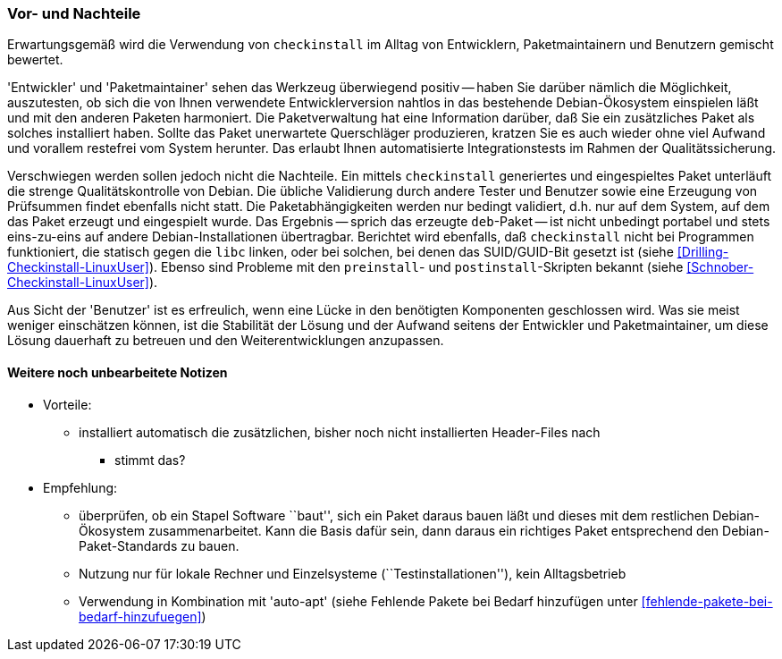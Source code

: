 // Datei: ./praxis/pakete-bauen-mit-checkinstall/vor-und-nachteile.adoc

// Baustelle: Notizen

=== Vor- und Nachteile ===

Erwartungsgemäß wird die Verwendung von `checkinstall` im Alltag von
Entwicklern, Paketmaintainern und Benutzern gemischt bewertet. 

'Entwickler' und 'Paketmaintainer' sehen das Werkzeug überwiegend
positiv -- haben Sie darüber nämlich die Möglichkeit, auszutesten, ob
sich die von Ihnen verwendete Entwicklerversion nahtlos in das
bestehende Debian-Ökosystem einspielen läßt und mit den anderen Paketen
harmoniert. Die Paketverwaltung hat eine Information darüber, daß Sie
ein zusätzliches Paket als solches installiert haben. Sollte das Paket
unerwartete Querschläger produzieren, kratzen Sie es auch wieder ohne
viel Aufwand und vorallem restefrei vom System herunter. Das erlaubt
Ihnen automatisierte Integrationstests im Rahmen der Qualitätssicherung.

// Stichworte für den Index
(((Maintainer-Skripte, postinst)))
(((Maintainer-Skripte, preinst)))

Verschwiegen werden sollen jedoch nicht die Nachteile. Ein mittels
`checkinstall` generiertes und eingespieltes Paket unterläuft die
strenge Qualitätskontrolle von Debian. Die übliche Validierung durch
andere Tester und Benutzer sowie eine Erzeugung von Prüfsummen findet
ebenfalls nicht statt. Die Paketabhängigkeiten werden nur bedingt
validiert, d.h. nur auf dem System, auf dem das Paket erzeugt und
eingespielt wurde. Das Ergebnis -- sprich das erzeugte `deb`-Paket --
ist nicht unbedingt portabel und stets eins-zu-eins auf andere
Debian-Installationen übertragbar. Berichtet wird ebenfalls, daß
`checkinstall` nicht bei Programmen funktioniert, die statisch gegen die
`libc` linken, oder bei solchen, bei denen das SUID/GUID-Bit gesetzt ist
(siehe <<Drilling-Checkinstall-LinuxUser>>). Ebenso sind Probleme mit
den `preinstall`- und `postinstall`-Skripten bekannt (siehe
<<Schnober-Checkinstall-LinuxUser>>).

Aus Sicht der 'Benutzer' ist es erfreulich, wenn eine Lücke in den
benötigten Komponenten geschlossen wird. Was sie meist weniger
einschätzen können, ist die Stabilität der Lösung und der Aufwand
seitens der Entwickler und Paketmaintainer, um diese Lösung dauerhaft zu
betreuen und den Weiterentwicklungen anzupassen.

==== Weitere noch unbearbeitete Notizen ====

* Vorteile:
** installiert automatisch die zusätzlichen, bisher noch nicht installierten Header-Files nach
*** stimmt das?

* Empfehlung: 
** überprüfen, ob ein Stapel Software ``baut'', sich ein Paket daraus
bauen läßt und dieses mit dem restlichen Debian-Ökosystem
zusammenarbeitet. Kann die Basis dafür sein, dann daraus ein richtiges
Paket entsprechend den Debian-Paket-Standards zu bauen.
** Nutzung nur für lokale Rechner und Einzelsysteme
(``Testinstallationen''), kein Alltagsbetrieb
** Verwendung in Kombination mit 'auto-apt' (siehe Fehlende Pakete bei Bedarf hinzufügen unter <<fehlende-pakete-bei-bedarf-hinzufuegen>>)


// Datei (Ende): ./praxis/pakete-bauen-mit-checkinstall/vor-und-nachteile.adoc
